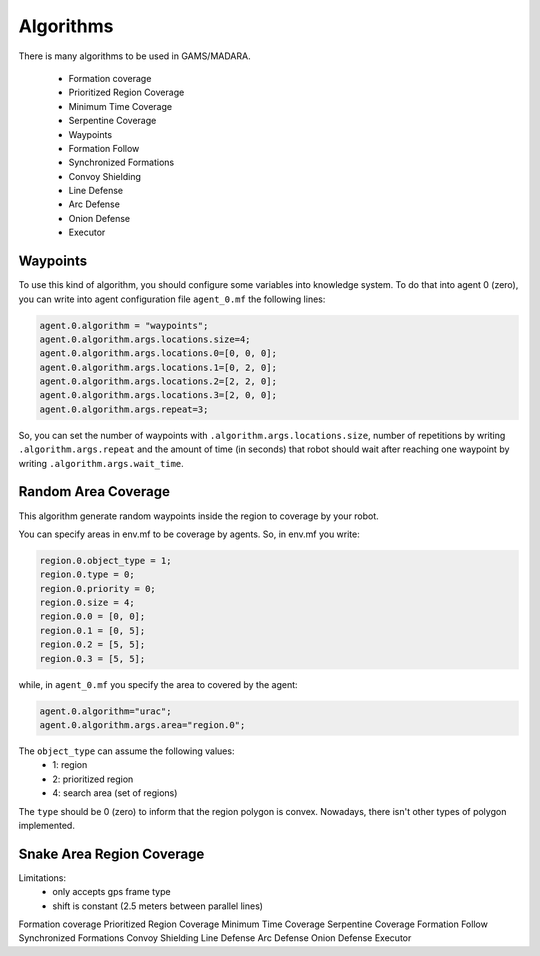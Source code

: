 ==========
Algorithms
==========



There is many algorithms to be used in GAMS/MADARA. 

   * Formation coverage
   * Prioritized Region Coverage
   * Minimum Time Coverage
   * Serpentine Coverage
   * Waypoints
   * Formation Follow
   * Synchronized Formations
   * Convoy Shielding
   * Line Defense
   * Arc Defense
   * Onion Defense
   * Executor


Waypoints
---------

To use this kind of algorithm, you should configure some variables into knowledge system. To do that into agent 0 (zero), you can write into agent configuration file ``agent_0.mf`` the following lines:

.. code-block:: bash

  agent.0.algorithm = "waypoints";
  agent.0.algorithm.args.locations.size=4;
  agent.0.algorithm.args.locations.0=[0, 0, 0];
  agent.0.algorithm.args.locations.1=[0, 2, 0];
  agent.0.algorithm.args.locations.2=[2, 2, 0];
  agent.0.algorithm.args.locations.3=[2, 0, 0];
  agent.0.algorithm.args.repeat=3;

So, you can set the number of waypoints with ``.algorithm.args.locations.size``, number of repetitions by writing ``.algorithm.args.repeat`` and the amount of time (in seconds) that robot should wait after reaching one waypoint by writing ``.algorithm.args.wait_time``.


Random Area Coverage
--------------------
This algorithm generate random waypoints inside the region to coverage by your robot. 

You can specify areas in env.mf to be coverage by agents. So, in env.mf you write: 

.. code-block:: bash

  region.0.object_type = 1;
  region.0.type = 0;
  region.0.priority = 0;
  region.0.size = 4;
  region.0.0 = [0, 0];
  region.0.1 = [0, 5];
  region.0.2 = [5, 5];
  region.0.3 = [5, 5];

while, in ``agent_0.mf`` you specify the area to covered by the agent:

.. code-block:: bash

  agent.0.algorithm="urac";
  agent.0.algorithm.args.area="region.0";

The ``object_type`` can assume the following values:
  * 1: region
  * 2: prioritized region
  * 4: search area (set of regions)
  
The ``type`` should be 0 (zero) to inform that the region polygon is convex. Nowadays, there isn't other types of polygon implemented.
  


Snake Area Region Coverage
--------------------------

Limitations:
  * only accepts gps frame type
  * shift is constant (2.5 meters between parallel lines)


Formation coverage
Prioritized Region Coverage
Minimum Time Coverage
Serpentine Coverage
Formation Follow
Synchronized Formations
Convoy Shielding
Line Defense
Arc Defense
Onion Defense
Executor
